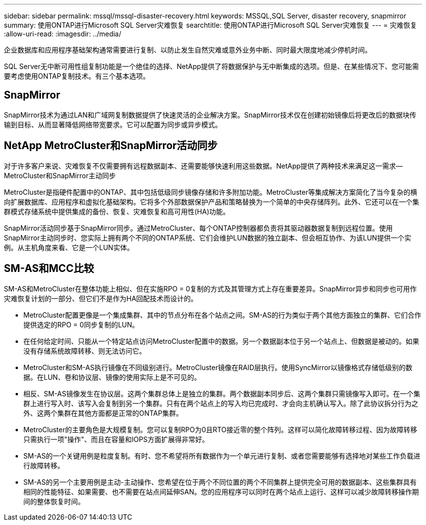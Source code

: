 ---
sidebar: sidebar 
permalink: mssql/mssql-disaster-recovery.html 
keywords: MSSQL,SQL Server, disaster recovery, snapmirror 
summary: 使用ONTAP进行Microsoft SQL Server灾难恢复 
searchtitle: 使用ONTAP进行Microsoft SQL Server灾难恢复 
---
= 灾难恢复
:allow-uri-read: 
:imagesdir: ../media/


[role="lead"]
企业数据库和应用程序基础架构通常需要进行复制、以防止发生自然灾难或意外业务中断、同时最大限度地减少停机时间。

SQL Server无中断可用性组复制功能是一个绝佳的选择、NetApp提供了将数据保护与无中断集成的选项。但是、在某些情况下、您可能需要考虑使用ONTAP复制技术。有三个基本选项。



== SnapMirror

SnapMirror技术为通过LAN和广域网复制数据提供了快速灵活的企业解决方案。SnapMirror技术仅在创建初始镜像后将更改后的数据块传输到目标、从而显著降低网络带宽要求。它可以配置为同步或异步模式。



== NetApp MetroCluster和SnapMirror活动同步

对于许多客户来说、灾难恢复不仅需要拥有远程数据副本、还需要能够快速利用这些数据。NetApp提供了两种技术来满足这一需求—MetroCluster和SnapMirror主动同步

MetroCluster是指硬件配置中的ONTAP、其中包括低级同步镜像存储和许多附加功能。MetroCluster等集成解决方案简化了当今复杂的横向扩展数据库、应用程序和虚拟化基础架构。它将多个外部数据保护产品和策略替换为一个简单的中央存储阵列。此外、它还可以在一个集群模式存储系统中提供集成的备份、恢复、灾难恢复和高可用性(HA)功能。

SnapMirror活动同步基于SnapMirror同步。通过MetroCluster、每个ONTAP控制器都负责将其驱动器数据复制到远程位置。使用SnapMirror主动同步时、您实际上拥有两个不同的ONTAP系统、它们会维护LUN数据的独立副本、但会相互协作、为该LUN提供一个实例。从主机角度来看、它是一个LUN实体。



== SM-AS和MCC比较

SM-AS和MetroCluster在整体功能上相似、但在实施RPO = 0复制的方式及其管理方式上存在重要差异。SnapMirror异步和同步也可用作灾难恢复计划的一部分、但它们不是作为HA回配技术而设计的。

* MetroCluster配置更像是一个集成集群、其中的节点分布在各个站点之间。SM-AS的行为类似于两个其他方面独立的集群、它们合作提供选定的RPO = 0同步复制的LUN。
* 在任何给定时间、只能从一个特定站点访问MetroCluster配置中的数据。另一个数据副本位于另一个站点上、但数据是被动的。如果没有存储系统故障转移、则无法访问它。
* MetroCluster和SM-AS执行镜像在不同级别进行。MetroCluster镜像在RAID层执行。使用SyncMirror以镜像格式存储低级别的数据。在LUN、卷和协议层、镜像的使用实际上是不可见的。
* 相反、SM-AS镜像发生在协议层。这两个集群总体上是独立的集群。两个数据副本同步后、这两个集群只需镜像写入即可。在一个集群上进行写入时、该写入会复制到另一个集群。只有在两个站点上的写入均已完成时、才会向主机确认写入。除了此协议拆分行为之外、这两个集群在其他方面都是正常的ONTAP集群。
* MetroCluster的主要角色是大规模复制。您可以复制RPO为0且RTO接近零的整个阵列。这样可以简化故障转移过程、因为故障转移只需执行一项"操作"、而且在容量和IOPS方面扩展得非常好。
* SM-AS的一个关键用例是粒度复制。有时、您不希望将所有数据作为一个单元进行复制、或者您需要能够有选择地对某些工作负载进行故障转移。
* SM-AS的另一个主要用例是主动-主动操作、您希望在位于两个不同位置的两个不同集群上提供完全可用的数据副本、这些集群具有相同的性能特征、如果需要、也不需要在站点间延伸SAN。您的应用程序可以同时在两个站点上运行、这样可以减少故障转移操作期间的整体恢复时间。

